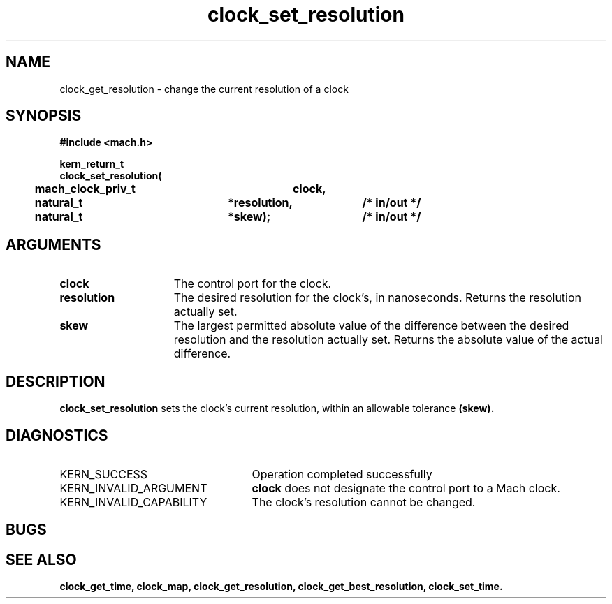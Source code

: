 .\" 
.\" Mach Operating System
.\" Copyright (c) 1994 Carnegie Mellon University
.\" All Rights Reserved.
.\" 
.\" Permission to use, copy, modify and distribute this software and its
.\" documentation is hereby granted, provided that both the copyright
.\" notice and this permission notice appear in all copies of the
.\" software, derivative works or modified versions, and any portions
.\" thereof, and that both notices appear in supporting documentation.
.\" 
.\" CARNEGIE MELLON ALLOWS FREE USE OF THIS SOFTWARE IN ITS "AS IS"
.\" CONDITION.  CARNEGIE MELLON DISCLAIMS ANY LIABILITY OF ANY KIND FOR
.\" ANY DAMAGES WHATSOEVER RESULTING FROM THE USE OF THIS SOFTWARE.
.\" 
.\" Carnegie Mellon requests users of this software to return to
.\" 
.\"  Software Distribution Coordinator  or  Software.Distribution@CS.CMU.EDU
.\"  School of Computer Science
.\"  Carnegie Mellon University
.\"  Pittsburgh PA 15213-3890
.\" 
.\" any improvements or extensions that they make and grant Carnegie Mellon
.\" the rights to redistribute these changes.
.\" 
.\" 
.\" HISTORY
.\" $Log:	clock_set_resolution.man,v $
.\" Revision 2.2  94/12/16  10:59:07  dbg
.\" 	Created.
.\" 	[94/10/20            dbg]
.\" 
.TH clock_set_resolution 2 10/20/94
.CM 4
.SH NAME
.nf
clock_get_resolution  \-  change the current resolution of a clock
.SH SYNOPSIS
.nf
.ft B
#include <mach.h>

.nf
.ft B
kern_return_t
clock_set_resolution(
	mach_clock_priv_t	clock,
	natural_t		*resolution,	/* in/out */
	natural_t		*skew);		/* in/out */

.fi
.ft P
.SH ARGUMENTS
.TP 15
.B
clock
The control port for the clock.
.TP 15
.B
resolution
The desired resolution for the clock's, in nanoseconds.
Returns the resolution actually set.
.TP 15
.B
skew
The largest permitted absolute value of the difference between the
desired resolution and the resolution actually set.  Returns
the absolute value of the actual difference.

.SH DESCRIPTION
.B clock_set_resolution
sets the clock's current resolution, within an allowable tolerance
.B (skew).


.SH DIAGNOSTICS
.TP 25
KERN_SUCCESS
Operation completed successfully
.TP 25
KERN_INVALID_ARGUMENT
.B clock
does not designate the control port to a Mach clock.
.TP 25
KERN_INVALID_CAPABILITY
The clock's resolution cannot be changed.

.SH BUGS

.SH SEE ALSO
.B clock_get_time, clock_map, clock_get_resolution, clock_get_best_resolution, clock_set_time.


